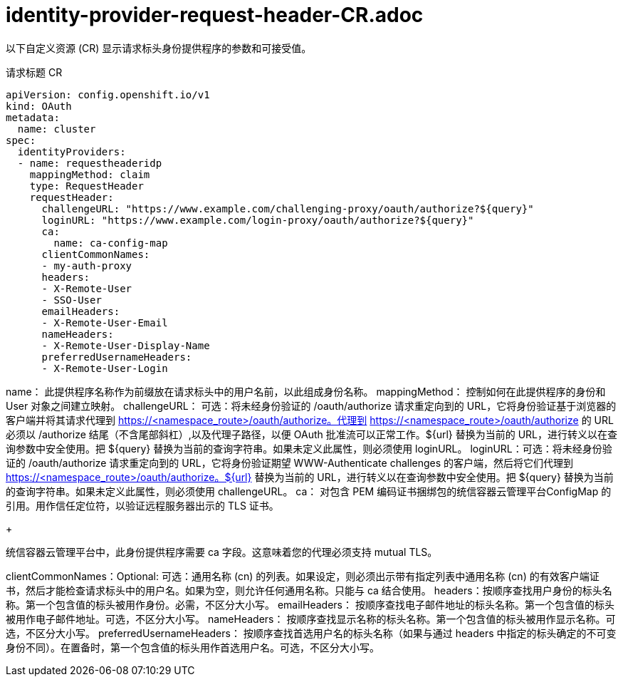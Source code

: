 // Module included in the following assemblies:
//
// * authentication/identity_providers/configuring-request-header-identity-provider.adoc

[id="identity-provider-request-header-CR_{context}"]
= identity-provider-request-header-CR.adoc

以下自定义资源 (CR) 显示请求标头身份提供程序的参数和可接受值。

.请求标题 CR

[source,yaml]
----
apiVersion: config.openshift.io/v1
kind: OAuth
metadata:
  name: cluster
spec:
  identityProviders:
  - name: requestheaderidp 
    mappingMethod: claim 
    type: RequestHeader
    requestHeader:
      challengeURL: "https://www.example.com/challenging-proxy/oauth/authorize?${query}" 
      loginURL: "https://www.example.com/login-proxy/oauth/authorize?${query}" 
      ca: 
        name: ca-config-map
      clientCommonNames: 
      - my-auth-proxy
      headers: 
      - X-Remote-User
      - SSO-User
      emailHeaders: 
      - X-Remote-User-Email
      nameHeaders: 
      - X-Remote-User-Display-Name
      preferredUsernameHeaders:
      - X-Remote-User-Login
----
name： 此提供程序名称作为前缀放在请求标头中的用户名前，以此组成身份名称。
mappingMethod： 控制如何在此提供程序的身份和 User 对象之间建立映射。
challengeURL： 可选：将未经身份验证的 /oauth/authorize 请求重定向到的 URL，它将身份验证基于浏览器的客户端并将其请求代理到 https://<namespace_route>/oauth/authorize。代理到 https://<namespace_route>/oauth/authorize 的 URL 必须以 /authorize 结尾（不含尾部斜杠）,以及代理子路径，以便 OAuth 批准流可以正常工作。${url} 替换为当前的 URL，进行转义以在查询参数中安全使用。把 ${query} 替换为当前的查询字符串。如果未定义此属性，则必须使用 loginURL。
loginURL：可选：将未经身份验证的 /oauth/authorize 请求重定向到的 URL，它将身份验证期望 WWW-Authenticate challenges 的客户端，然后将它们代理到 https://<namespace_route>/oauth/authorize。${url} 替换为当前的 URL，进行转义以在查询参数中安全使用。把 ${query} 替换为当前的查询字符串。如果未定义此属性，则必须使用 challengeURL。
ca： 对包含 PEM 编码证书捆绑包的统信容器云管理平台ConfigMap 的引用。用作信任定位符，以验证远程服务器出示的 TLS 证书。
+
[重要]
====
统信容器云管理平台中，此身份提供程序需要 ca 字段。这意味着您的代理必须支持 mutual TLS。
====
clientCommonNames：Optional: 可选：通用名称 (cn) 的列表。如果设定，则必须出示带有指定列表中通用名称 (cn) 的有效客户端证书，然后才能检查请求标头中的用户名。如果为空，则允许任何通用名称。只能与 ca 结合使用。
headers：按顺序查找用户身份的标头名称。第一个包含值的标头被用作身份。必需，不区分大小写。
emailHeaders： 按顺序查找电子邮件地址的标头名称。第一个包含值的标头被用作电子邮件地址。可选，不区分大小写。
nameHeaders： 按顺序查找显示名称的标头名称。第一个包含值的标头被用作显示名称。可选，不区分大小写。
preferredUsernameHeaders： 按顺序查找首选用户名的标头名称（如果与通过 headers 中指定的标头确定的不可变身份不同）。在置备时，第一个包含值的标头用作首选用户名。可选，不区分大小写。
